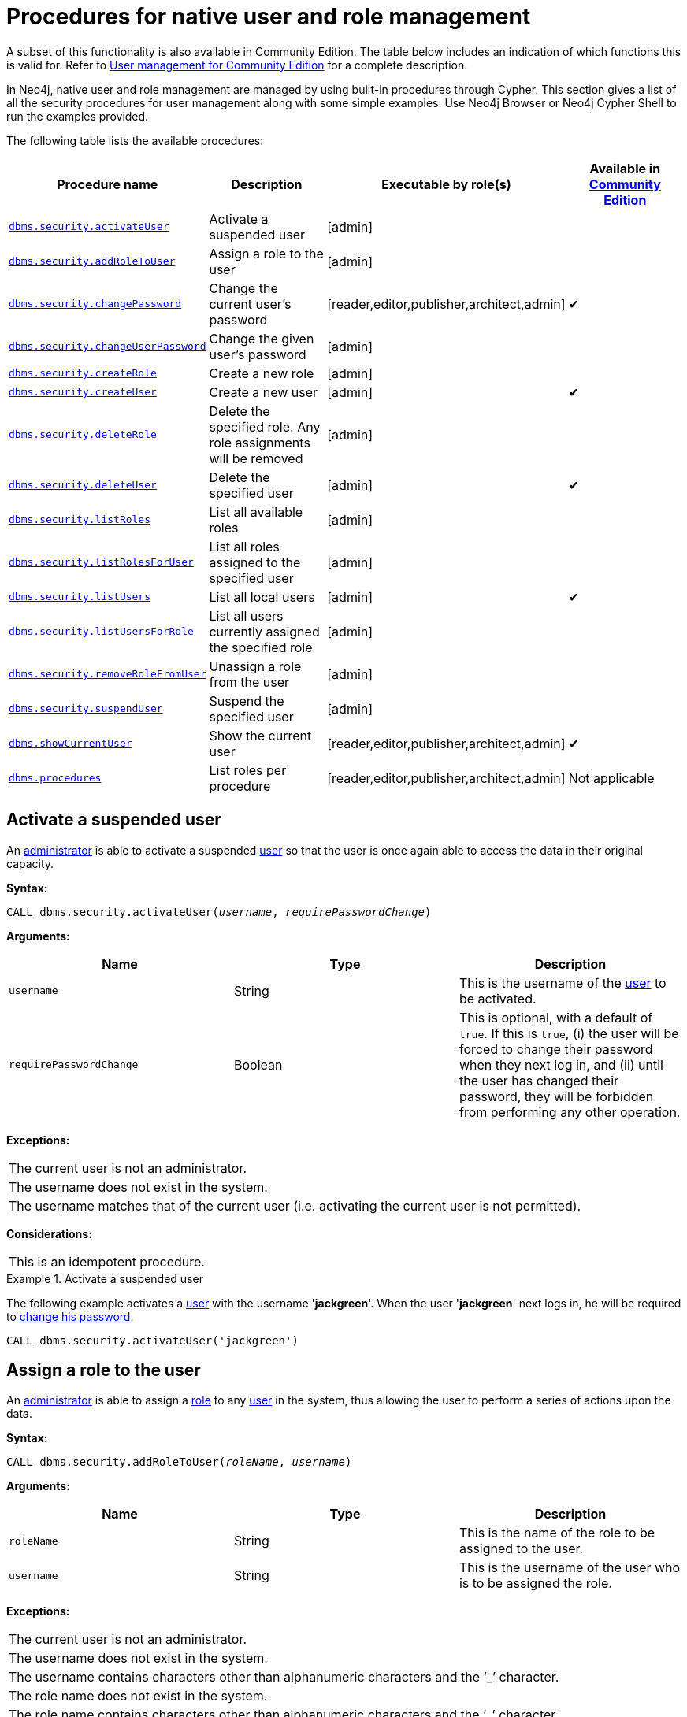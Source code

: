 [role=enterprise-edition]
[[procedures-native-user-role-management]]
= Procedures for native user and role management
:description: This section describes procedures for native user and role management in Neo4j. 

A subset of this functionality is also available in Community Edition.
The table below includes an indication of which functions this is valid for.
Refer to xref:reference/user-management-community-edition.adoc[User management for Community Edition] for a complete description.

In Neo4j, native user and role management are managed by using built-in procedures through Cypher.
This section gives a list of all the security procedures for user management along with some simple examples.
Use Neo4j Browser or Neo4j Cypher Shell to run the examples provided.

The following table lists the available procedures:

[options="header"]
|===
| Procedure name                                                           | Description                                                    | Executable by role(s)                            | Available in xref:reference/user-management-community-edition.adoc[Community Edition]
| `xref:authentication-authorization/native-user-role-management/procedures.adoc#userauth-activate-user[dbms.security.activateUser]`                 | Activate a suspended user                                      | [admin]                                          | 
| `xref:authentication-authorization/native-user-role-management/procedures.adoc#user-roles-assign-role-to-user[dbms.security.addRoleToUser]`        | Assign a role to the user                                      | [admin]                                          |
| `xref:authentication-authorization/native-user-role-management/procedures.adoc#userauth-change-your-password[dbms.security.changePassword]`        | Change the current user's password                             | [reader,editor,publisher,architect,admin]        | ✔
| `xref:authentication-authorization/native-user-role-management/procedures.adoc#userauth-change-users-password[dbms.security.changeUserPassword]`   | Change the given user's password                               | [admin]                                          |
| `xref:authentication-authorization/native-user-role-management/procedures.adoc#user-roles-create-role[dbms.security.createRole]`                   | Create a new role                                              | [admin]                                          |
| `xref:authentication-authorization/native-user-role-management/procedures.adoc#userauth-add-user[dbms.security.createUser]`                        | Create a new user                                              | [admin]                                          | ✔
| `xref:authentication-authorization/native-user-role-management/procedures.adoc#user-roles-delete-role[dbms.security.deleteRole]`                   | Delete the specified role. Any role assignments will be removed| [admin]                                          |
| `xref:authentication-authorization/native-user-role-management/procedures.adoc#userauth-delete-user[dbms.security.deleteUser]`                     | Delete the specified user                                      | [admin]                                          | ✔
| `xref:authentication-authorization/native-user-role-management/procedures.adoc#user-roles-list-all-roles[dbms.security.listRoles]`                 | List all available roles                                       | [admin]                                          |
| `xref:authentication-authorization/native-user-role-management/procedures.adoc#user-roles-list-all-roles-for-user[dbms.security.listRolesForUser]` | List all roles assigned to the specified user                  | [admin]                                          |
| `xref:authentication-authorization/native-user-role-management/procedures.adoc#userauth-list-all-users[dbms.security.listUsers]`                   | List all local users                                           | [admin]                                          | ✔
| `xref:authentication-authorization/native-user-role-management/procedures.adoc#user-roles-list-all-users-for-role[dbms.security.listUsersForRole]` | List all users currently assigned the specified role           | [admin]                                          |
| `xref:authentication-authorization/native-user-role-management/procedures.adoc#user-roles-remove-role-from-user[dbms.security.removeRoleFromUser]` | Unassign a role from the user                                  | [admin]                                          |
| `xref:authentication-authorization/native-user-role-management/procedures.adoc#userauth-suspend-user[dbms.security.suspendUser]`                   | Suspend the specified user                                     | [admin]                                          |
| `xref:authentication-authorization/native-user-role-management/procedures.adoc#user-roles-show-current-user[dbms.showCurrentUser]`                 | Show the current user                                          | [reader,editor,publisher,architect,admin]        | ✔
| `xref:authentication-authorization/native-user-role-management/procedures.adoc#list-roles-per-procedure[dbms.procedures]`                          | List roles per procedure                                       | [reader,editor,publisher,architect,admin]        | Not applicable
|===


[[userauth-activate-user]]
== Activate a suspended user

An xref:authentication-authorization/terminology.adoc#term-administrator[administrator] is able to activate a suspended xref:authentication-authorization/terminology.adoc#term-user[user] so that the user is once again able to access the data in their original capacity.

*Syntax:*

`CALL dbms.security.activateUser(_username_, _requirePasswordChange_)`

*Arguments:*

[options="header"]
|===
| Name                  | Type      | Description
| `username`              | String  | This is the username of the xref:authentication-authorization/terminology.adoc#term-user[user] to be activated.
| `requirePasswordChange` | Boolean | This is optional, with a default of `true`. If this is `true`, (i) the user will be forced to change their password when they next log in, and (ii) until the user has changed their password, they will be forbidden from performing any other operation.
|===

*Exceptions:*

|===
| The current user is not an administrator.
| The username does not exist in the system.
| The username matches that of the current user (i.e. activating the current user is not permitted).
|===

*Considerations:*

|===
| This is an idempotent procedure.
|===


.Activate a suspended user
====
The following example activates a xref:authentication-authorization/terminology.adoc#term-user[user] with the username '*jackgreen*'.
When the user '*jackgreen*' next logs in, he will be required to xref:authentication-authorization/native-user-role-management/procedures.adoc#userauth-change-your-password[change his password].

[source, cypher]
----
CALL dbms.security.activateUser('jackgreen')
----
====


[[user-roles-assign-role-to-user]]
== Assign a role to the user

An xref:authentication-authorization/terminology.adoc#term-administrator[administrator] is able to assign a xref:authentication-authorization/native-user-role-management/native-roles.adoc[role] to any xref:authentication-authorization/terminology.adoc#term-user[user] in the system,
thus allowing the user to perform a series of actions upon the data.

*Syntax:*

`CALL dbms.security.addRoleToUser(_roleName_, _username_)`

*Arguments:*

[options="header"]
|===
| Name                  | Type      | Description
| `roleName`            | String    | This is the name of the role to be assigned to the user.
| `username`            | String    | This is the username of the user who is to be assigned the role.
|===

*Exceptions:*

|===
| The current user is not an administrator.
| The username does not exist in the system.
| The username contains characters other than alphanumeric characters and the ‘_’ character.
| The role name does not exist in the system.
| The role name contains characters other than alphanumeric characters and the ‘_’ character.
|===

*Considerations:*

|===
| This is an idempotent procedure.
|===

.Assign a role to the user
====
The following example assigns the xref:authentication-authorization/native-user-role-management/native-roles.adoc[role] `publisher` to the user with username '*johnsmith*'.

[source, cypher]
----
CALL dbms.security.addRoleToUser('publisher', 'johnsmith')
----
====


[[userauth-change-your-password]]
== Change the current user's password

Any xref:authentication-authorization/terminology.adoc#term-active-user[active user] is able to change their own password at any time.

*Syntax:*

`CALL dbms.security.changePassword(_password_, _requirePasswordChange_)`

*Arguments:*

[options="header"]
|===
| Name       | Type   | Description
| `password` | String | This is the new password for the xref:authentication-authorization/terminology.adoc#term-current-user[current user].
| `requirePasswordChange` | Boolean | This is optional, with a default of `false`. If this is `true`, (i) the current user will be forced to change their password when they next log in, and (ii) until the current user has changed their password, they will be forbidden from performing any other operation.
|===

*Exceptions:*

|===
| The password is the empty string.
| The password is the same as the current user's previous password.
|===

.Change the current user's password
====
The following example changes the password of the current user to '*h6u4%kr*'.

[source, cypher]
----
CALL dbms.security.changePassword('h6u4%kr')
----
====


[[userauth-change-users-password]]
== Change the given user's password

An xref:authentication-authorization/terminology.adoc#term-administrator[administrator] is able to change the password of any xref:authentication-authorization/terminology.adoc#term-user[user] within the system.
Alternatively, the xref:authentication-authorization/terminology.adoc#term-current-user[current user] may change their own password.

*Syntax:*

`CALL dbms.security.changeUserPassword(_username_, _newPassword_, _requirePasswordChange_)`

*Arguments:*

[options="header"]
|===
| Name          | Type   | Description
| `username`    | String | This is the username of the user whose password is to be changed.
| `newPassword` | String | This is the new password for the user.
| `requirePasswordChange` | Boolean | This is optional, with a default of `true`. If this is `true`, (i) the user will be forced to change their password when they next log in, and (ii) until the user has changed their password, they will be forbidden from performing any other operation.
|===

*Exceptions:*

|===
| The current user is not an administrator and the username does not match that of the current user.
| The username does not exist in the system.
| The password is the empty string.
| The password is the same as the user's previous password.
|===

*Considerations:*

|===
| This procedure may be invoked by the current user to change their own password, irrespective of whether or not the current user is an administrator.
| This procedure may be invoked by an administrator to change another user's password.
| In addition to changing the user's password, this will terminate with immediate effect all of the user's sessions and roll back any running transactions.
|===

.Change a given user's password
====
The following example changes the password of the xref:authentication-authorization/terminology.adoc#term-user[user] with the username '*joebloggs*' to '*h6u4%kr*'.
When the user '*joebloggs*' next logs in, he will be required to xref:authentication-authorization/native-user-role-management/procedures.adoc#userauth-change-your-password[change his password].

[source, cypher]
----
CALL dbms.security.changeUserPassword('joebloggs', 'h6u4%kr')
----
====


[[user-roles-create-role]]
== Create a new role

An xref:authentication-authorization/terminology.adoc#term-administrator[administrator] is able to create custom roles in the system.

*Syntax:*

`CALL dbms.security.createRole(_roleName_)`

*Arguments:*

[options="header"]
|===
| Name       | Type   | Description
| `roleName` | String | This is the name of the role to be created.
|===

*Exceptions:*

|===
| The current user is not an administrator.
| The role name already exists in the system.
| The role name is empty.
| The role name contains characters other than alphanumeric characters and the ‘_’ character.
| The role name matches one of the native roles: `reader`, `publisher`, `architect`, and `admin`.
|===

.Create a new role
====
The following example creates a new custom role.

[source, cypher]
----
CALL dbms.security.createRole('operator')
----
====


[[userauth-add-user]]
== Create a new user

An xref:authentication-authorization/terminology.adoc#term-administrator[administrator] is able to create a new xref:authentication-authorization/terminology.adoc#term-user[user].
This action ought to be followed by assigning a xref:authentication-authorization/native-user-role-management/native-roles.adoc[role] to the user, which is described xref:authentication-authorization/native-user-role-management/procedures.adoc#user-roles-assign-role-to-user[here].

*Syntax:*

`CALL dbms.security.createUser(_username_, _password_, _requirePasswordChange_)`

*Arguments:*

[options="header"]
|===
| Name                    | Type    | Description
| `username`              | String  | This is the user's username.
| `password`              | String  | This is the user's password.
| `requirePasswordChange` | Boolean | This is optional, with a default of `true`. If this is `true`, (i) the user will be forced to change their password when they log in for the first time, and (ii) until the user has changed their password, they will be forbidden from performing any other operation.
|===

*Exceptions:*

|===
| The current user is not an administrator.
| The username either contains characters other than the ASCII characters between `!` and `~`, or contains `:` and `,`.
| The username is already in use within the system.
| The password is the empty string.
|===


.Create a new user
====
The following example creates a xref:authentication-authorization/terminology.adoc#term-user[user] with the username '*johnsmith*' and password '*h6u4%kr*'.
When the user '*johnsmith*' logs in for the first time, he will be required to xref:authentication-authorization/native-user-role-management/procedures.adoc#userauth-change-your-password[change his password].

[source, cypher]
----
CALL dbms.security.createUser('johnsmith', 'h6u4%kr')
----
====


[[user-roles-delete-role]]
== Delete the specified role

An xref:authentication-authorization/terminology.adoc#term-administrator[administrator] is able to delete custom roles from the system.
The native roles `reader`, `publisher`, `architect`, and `admin` (see xref:authentication-authorization/native-user-role-management/native-roles.adoc[Native roles]) cannot be deleted.

*Syntax:*

`CALL dbms.security.deleteRole(_roleName_)`

*Arguments:*

[options="header"]
|===
| Name       | Type   | Description
| `roleName` | String | This is the name of the role to be deleted.
|===

*Exceptions:*

|===
| The current user is not an administrator.
| The role name does not exist in the system.
| The role name matches one of the native roles: `reader`, `publisher`, `architect`, and `admin`.
|===

*Considerations:*

|===
| Any role assignments will be removed.
|===

.Delete the specified role
====
The following example deletes the custom role '*operator*' from the system.

[source, cypher]
----
CALL dbms.security.deleteRole('operator')
----
====


[[userauth-delete-user]]
== Delete the specified user

An xref:authentication-authorization/terminology.adoc#term-administrator[administrator] is able to delete permanently a xref:authentication-authorization/terminology.adoc#term-user[user] from the system.
It is not possible to undo this action, so, if in any doubt, consider xref:authentication-authorization/native-user-role-management/procedures.adoc#userauth-suspend-user[suspending the user] instead.

*Syntax:*

`CALL dbms.security.deleteUser(_username_)`

*Arguments:*

[options="header"]
|===
| Name                  | Type     | Description
| `username`              | String | This is the username of the user to be deleted.
|===

*Exceptions:*

|===
| The current user is not an administrator.
| The username does not exist in the system.
| The username matches that of the current user (i.e. deleting the current user is not permitted).
|===

*Considerations:*

|===
| It is not necessary to remove any assigned xref:authentication-authorization/native-user-role-management/native-roles.adoc[roles] from the user prior to deleting the user.
| Deleting a user will terminate with immediate effect all of the user's sessions and roll back any running transactions.
| As it is not possible for the current user to delete themselves, there will always be at least one administrator in the system.
|===

.Delete the specified user
====
The following example deletes a xref:authentication-authorization/terminology.adoc#term-user[user] with the username '*janebrown*'.

[source, cypher]
----
CALL dbms.security.deleteUser('janebrown')
----
====


[[user-roles-list-all-roles]]
== List all available roles

An xref:authentication-authorization/terminology.adoc#term-administrator[administrator] is able to view all assigned users for each role in the system.

*Syntax:*

`CALL dbms.security.listRoles()`

*Returns:*

[options="header"]
|===
| Name | Type                                    | Description
| `role`  | String | This is the name of the role.
| `users`  | List<String> | This is a list of the usernames of all users who have been assigned the role.
|===

*Exceptions:*

|===
| The current user is not an administrator.
|===

.List all available roles
====
The following example shows, for each role in the system, the name of the role and the usernames of all assigned users.

[source, cypher]
----
CALL dbms.security.listRoles()
----

[queryresult]
----
+------------------------------+
| role        | users          |
+------------------------------+
| "reader"    | ["bill"]       |
| "architect" | []             |
| "admin"     | ["neo4j"]      |
| "publisher" | ["john","bob"] |
+------------------------------+
4 rows
----
====


[[user-roles-list-all-roles-for-user]]
== List all roles assigned to the specified user

Any xref:authentication-authorization/terminology.adoc#term-active-user[active user] is able to view all of their assigned xref:authentication-authorization/native-user-role-management/native-roles.adoc[roles].
An xref:authentication-authorization/terminology.adoc#term-administrator[administrator] is able to view all assigned roles for any xref:authentication-authorization/terminology.adoc#term-user[user] in the system.

*Syntax:*

`CALL dbms.security.listRolesForUser(_username_)`

*Arguments:*

[options="header"]
|===
| Name                  | Type    | Description
| `username`            | String  | This is the username of the user.
|===

*Returns:*

[options="header"]
|===
| Name | Type                              | Description
| `value` | String                | This returns all roles assigned to the requested user.
|===

*Exceptions:*

|===
| The current user is not an administrator and the username does not match that of the current user.
| The username does not exist in the system.
|===

*Considerations:*

|===
| This procedure may be invoked by the current user to view their roles, irrespective of whether or not the current user is an administrator.
| This procedure may be invoked by an administrator to view the roles for another user.
|===

.List all roles assigned to the specified user
====
The following example lists all the roles for the user with username '*johnsmith*', who has the xref:authentication-authorization/native-user-role-management/native-roles.adoc[roles] `reader` and `publisher`.

[source, cypher]
----
CALL dbms.security.listRolesForUser('johnsmith')
----

[queryresult]
----
+-------------+
| value       |
+-------------+
| "reader"    |
| "publisher" |
+-------------+
2 rows
----
====


[[userauth-list-all-users]]
== List all local users

An xref:authentication-authorization/terminology.adoc#term-administrator[administrator] is able to view the details of every xref:authentication-authorization/terminology.adoc#term-user[user] in the system.

*Syntax:*

`CALL dbms.security.listUsers()`

*Returns:*

[options="header"]
|===
| Name | Type                                                                | Description
| `username` | String | This is the user's username.
| `roles`  | List<String> | This is a list of roles assigned to the user.
| `flags` | List<String> | This is a series of flags indicating whether the user is suspended or needs to change their password.
|===

*Exceptions:*

|===
| The current user is not an administrator.
|===

.List all local users
====
The following example shows, for each xref:authentication-authorization/terminology.adoc#term-user[user] in the system, the username, the xref:authentication-authorization/native-user-role-management/native-roles.adoc[roles] assigned to the user, and whether the user is suspended or needs to change their password.

[source, cypher]
----
CALL dbms.security.listUsers()
----

[queryresult]
----
+---------------------------------------------------------------------+
| username | roles                     | flags                        |
+---------------------------------------------------------------------+
| "neo4j"  | ["admin"]                 | []                           |
| "anne"   | []                        | ["password_change_required"] |
| "bill"   | ["reader"]                | ["is_suspended"]             |
| "john"   | ["architect","publisher"] | []                           |
+---------------------------------------------------------------------+
4 rows
----
====


[[user-roles-list-all-users-for-role]]
== List all users currently assigned the specified role

An xref:authentication-authorization/terminology.adoc#term-administrator[administrator] is able to view all assigned xref:authentication-authorization/terminology.adoc#term-user[users] for a xref:authentication-authorization/native-user-role-management/native-roles.adoc[role].

*Syntax:*

`CALL dbms.security.listUsersForRole(_roleName_)`

*Arguments:*

[options="header"]
|===
| Name       | Type   | Description
| `roleName` | String | This is the name of the role.
|===

*Returns:*

[options="header"]
|===
| Name | Type                              | Description
| `value` | String               | This returns all assigned users for the requested role.
|===

*Exceptions:*

|===
| The current user is not an administrator.
| The role name does not exist in the system.
|===

.List all users currently assigned the specified role
====
The following example lists all the assigned users - '*bill*' and '*anne*' - for the xref:authentication-authorization/native-user-role-management/native-roles.adoc[role] `publisher`.

[source, cypher]
----
CALL dbms.security.listUsersForRole('publisher')
----

[queryresult]
----
+--------+
| value  |
+--------+
| "bill" |
| "anne" |
+--------+
2 rows
----
====


[[user-roles-remove-role-from-user]]
== Unassign a role from the user

An xref:authentication-authorization/terminology.adoc#term-administrator[administrator] is able to remove a xref:authentication-authorization/native-user-role-management/native-roles.adoc[role] from any xref:authentication-authorization/terminology.adoc#term-user[user] in the system,
thus preventing the user from performing upon the data any actions prescribed by the role.

*Syntax:*

`CALL dbms.security.removeRoleFromUser(_roleName_, _username_)`

*Arguments:*

[options="header"]
|===
| Name                  | Type      | Description
| `roleName`            | String    | This is the name of the role which is to be removed from the user.
| `username`            | String    | This is the username of the user from which the role is to be removed.
|===

*Exceptions:*

|===
| The xref:authentication-authorization/terminology.adoc#term-current-user[current user] is not an administrator.
| The username does not exist in the system.
| The role name does not exist in the system.
| The username is that of the current user and the role is `admin`.
|===

*Considerations:*

|===
| If the username is that of the current user and the role name provided is `xref:authentication-authorization/native-user-role-management/native-roles.adoc#admin-role[admin]`, an error will be thrown; i.e. the current user may not be demoted from being an administrator.
| As it is not possible for the current user to remove the `admin` role from themselves, there will always be at least one administrator in the system.
| This is an idempotent procedure.
|===

.Unassign a role from the user
====
The following example removes the xref:authentication-authorization/native-user-role-management/native-roles.adoc[role] `publisher` from the user with username '*johnsmith*'.

[source, cypher]
----
CALL dbms.security.removeRoleFromUser('publisher', 'johnsmith')
----
====


[[userauth-suspend-user]]
== Suspend the specified user

An xref:authentication-authorization/terminology.adoc#term-administrator[administrator] is able to suspend a xref:authentication-authorization/terminology.adoc#term-user[user] from the system.
The suspended user may be xref:authentication-authorization/native-user-role-management/procedures.adoc#userauth-activate-user[activated] at a later stage.

*Syntax:*

`CALL dbms.security.suspendUser(_username_)`

*Arguments:*

[options="header"]
|===
| Name                  | Type      | Description
| `username`              | String  | This is the username of the user to be suspended.
|===

*Exceptions:*

|===
| The current user is not an administrator.
| The username does not exist in the system.
| The username matches that of the current user (i.e. suspending the current user is not permitted).
|===

*Considerations:*

|===
| Suspending a user will terminate with immediate effect all of the user's sessions and roll back any running transactions.
| All of the suspended user's attributes -- assigned xref:authentication-authorization/native-user-role-management/native-roles.adoc[roles] and password -- will remain intact.
| A suspended user will not be able to log on to the system.
| As it is not possible for the current user to suspend themselves, there will always be at least one active administrator in the system.
| This is an idempotent procedure.
|===

.Suspend the specified user
====
The following example suspends a xref:authentication-authorization/terminology.adoc#term-user[user] with the username '*billjones*'.

[source, cypher]
----
CALL dbms.security.suspendUser('billjones')
----
====


[[user-roles-show-current-user]]
== Show the current user

The xref:authentication-authorization/terminology.adoc#term-current-user[current user] is able to view whether or not they need to change their password.

*Syntax:*

`CALL dbms.showCurrentUser()`

*Returns:*

[options="header"]
|===
| Name | Type      | Description
| `username` | String  | This is the user's username.
| `flags`  | List<String> | This is a flag indicating whether the user needs change their password.
|===

.Show the current user
====
The following example shows that the xref:authentication-authorization/terminology.adoc#term-current-user[current user] -- with the username '*johnsmith*' -- does not need to change his password.

[source, cypher]
----
CALL dbms.showCurrentUser()
----

[queryresult]
----
+-------------------------------------------------+
| username    | roles                     | flags |
+-------------------------------------------------+
| "johnsmith" | ["architect","publisher"] | []    |
+-------------------------------------------------+
1 row
----
====


[[list-roles-per-procedure]]
== List roles per procedure

Any xref:authentication-authorization/terminology.adoc#term-active-user[active user]  is able to view all procedures in the system, including which role(s) have the privilege to execute them.

*Syntax:*

`CALL dbms.procedures()`

*Returns:*

[options="header"]
|===
| Name          | Type         | Description
| `name`        | String       | This is the name of the procedure.
| `signature`   | String       | This is the signature of the procedure.
| `description` | String       | This is a description of the procedure.
| `roles`       | List<String> | This is a list of roles having the privilege to execute the procedure.
|===

.List roles per procedure
====
The following example shows, for four of the security procedures, the procedure name, the description, and which roles have the privilege to execute the procedure.

[source, cypher]
----
CALL dbms.procedures()
YIELD name, signature, description, roles
WITH name, description, roles
WHERE name contains 'security'
RETURN name, description, roles
ORDER BY name
LIMIT 4
----

[queryresult]
----
+--------------------------------------------------------------------------------------------------------------+
|name                              |description                          |roles                                |
+--------------------------------------------------------------------------------------------------------------+
|"dbms.security.activateUser"      |"Activate a suspended user."         | ["admin"]                           |
|"dbms.security.addRoleToUser"     |"Assign a role to the user."         | ["admin"]                           |
|"dbms.security.changePassword"    |"Change the current user's password."| ["reader","editor","publisher", ... |
|"dbms.security.changeUserPassword"|"Change the given user's password."  | ["admin"]                           |
+--------------------------------------------------------------------------------------------------------------+
4 rows
----
====
